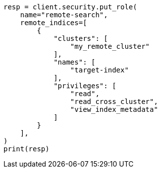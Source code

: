 // This file is autogenerated, DO NOT EDIT
// security/authentication/remote-clusters-privileges-api-key.asciidoc:72

[source, python]
----
resp = client.security.put_role(
    name="remote-search",
    remote_indices=[
        {
            "clusters": [
                "my_remote_cluster"
            ],
            "names": [
                "target-index"
            ],
            "privileges": [
                "read",
                "read_cross_cluster",
                "view_index_metadata"
            ]
        }
    ],
)
print(resp)
----
